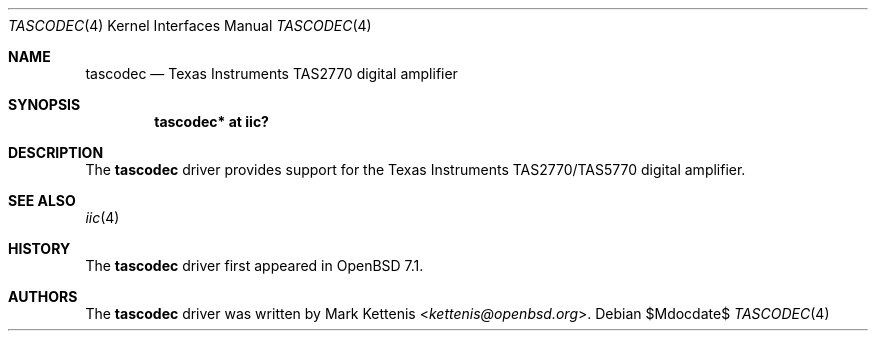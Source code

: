 .\"	$OpenBSD: escodec.4$
.\"
.\" Copyright (c) 2022 Mark Kettenis <kettenis@openbsd.org>
.\"
.\" Permission to use, copy, modify, and distribute this software for any
.\" purpose with or without fee is hereby granted, provided that the above
.\" copyright notice and this permission notice appear in all copies.
.\"
.\" THE SOFTWARE IS PROVIDED "AS IS" AND THE AUTHOR DISCLAIMS ALL WARRANTIES
.\" WITH REGARD TO THIS SOFTWARE INCLUDING ALL IMPLIED WARRANTIES OF
.\" MERCHANTABILITY AND FITNESS. IN NO EVENT SHALL THE AUTHOR BE LIABLE FOR
.\" ANY SPECIAL, DIRECT, INDIRECT, OR CONSEQUENTIAL DAMAGES OR ANY DAMAGES
.\" WHATSOEVER RESULTING FROM LOSS OF USE, DATA OR PROFITS, WHETHER IN AN
.\" ACTION OF CONTRACT, NEGLIGENCE OR OTHER TORTIOUS ACTION, ARISING OUT OF
.\" OR IN CONNECTION WITH THE USE OR PERFORMANCE OF THIS SOFTWARE.
.\"
.Dd $Mdocdate$
.Dt TASCODEC 4
.Os
.Sh NAME
.Nm tascodec
.Nd Texas Instruments TAS2770 digital amplifier
.Sh SYNOPSIS
.Cd "tascodec* at iic?"
.Sh DESCRIPTION
The
.Nm
driver provides support for the Texas Instruments TAS2770/TAS5770
digital amplifier.
.Sh SEE ALSO
.Xr iic 4
.Sh HISTORY
The
.Nm
driver first appeared in
.Ox 7.1 .
.Sh AUTHORS
.An -nosplit
The
.Nm
driver was written by
.An Mark Kettenis Aq Mt kettenis@openbsd.org .
